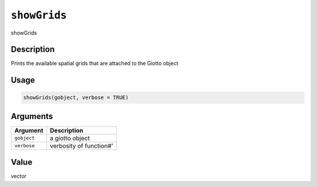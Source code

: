 
``showGrids``
=================

showGrids

Description
-----------

Prints the available spatial grids that are attached to the Giotto object

Usage
-----

.. code-block:: r

   showGrids(gobject, verbose = TRUE)

Arguments
---------

.. list-table::
   :header-rows: 1

   * - Argument
     - Description
   * - ``gobject``
     - a giotto object
   * - ``verbose``
     - verbosity of function#'


Value
-----

vector
